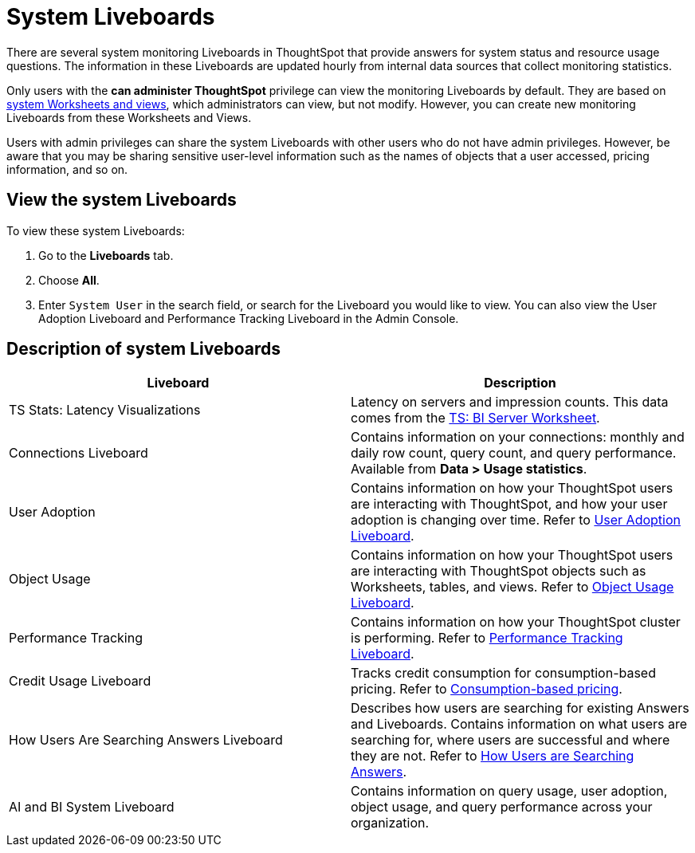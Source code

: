 = System Liveboards
:last_updated: 15-July-2025
:experimental:
:linkattrs:
:page-layout: default-cloud
:page-aliases: /admin/system-monitor/monitor-pinboards.adoc
:description: ThoughtSpot provides several Liveboards that help with system monitoring.
:jira: SCAL-201655, SCAL-71323, SCAL-260476




There are several system monitoring Liveboards in ThoughtSpot that provide answers for system status and resource usage questions.
The information in these Liveboards are updated hourly from internal data sources that collect monitoring statistics.

Only users with the *can administer ThoughtSpot* privilege can view the monitoring Liveboards by default.
They are based on xref:system-worksheet.adoc[system Worksheets and views], which administrators can view, but not modify.
However, you can create new monitoring Liveboards from these Worksheets and Views.

Users with admin privileges can share the system Liveboards with other users who do not have admin privileges. However, be aware that you may be sharing sensitive user-level information such as the names of objects that a user accessed, pricing information, and so on.

== View the system Liveboards

To view these system Liveboards:

. Go to the *Liveboards* tab.
. Choose *All*.
. Enter `System User` in the search field, or search for the Liveboard you would like to view.
You can also view the User Adoption Liveboard and Performance Tracking Liveboard in the Admin Console.

== Description of system Liveboards
|===
| Liveboard | Description

| TS Stats: Latency Visualizations | Latency on servers and impression counts. This data comes from the xref:ts-bi-server.adoc[TS: BI Server Worksheet].
| Connections Liveboard | Contains information on your connections: monthly and daily row count, query count, and query performance. Available from *Data > Usage statistics*.
| User Adoption | Contains information on how your ThoughtSpot users are interacting with ThoughtSpot, and how your user adoption is changing over time. Refer to xref:user-adoption.adoc[User Adoption Liveboard].
| Object Usage | Contains information on how your ThoughtSpot users are interacting with ThoughtSpot objects such as Worksheets, tables, and views. Refer to xref:object-usage-liveboard.adoc[Object Usage Liveboard].
| Performance Tracking | Contains information on how your ThoughtSpot cluster is performing. Refer to xref:performance-tracking.adoc[Performance Tracking Liveboard].
| Credit Usage Liveboard | Tracks credit consumption for consumption-based pricing. Refer to xref:consumption-pricing-time-based.adoc#credit-usage-pinboard[Consumption-based pricing].
| How Users Are Searching Answers Liveboard | Describes how users are searching for existing Answers and Liveboards. Contains information on what users are searching for, where users are successful and where they are not. Refer to xref:thoughtspot-one-query-intelligence-liveboard.adoc[How Users are Searching Answers].
| AI and BI System Liveboard | Contains information on query usage, user adoption, object usage, and query performance across your organization.

|===
